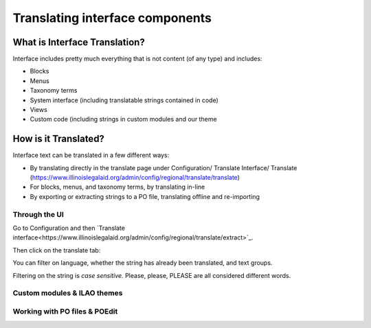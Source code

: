 ==================================
Translating interface components
==================================

What is Interface Translation?
===============================

Interface includes pretty much everything that is not content (of any type) and includes:

* Blocks
* Menus
* Taxonomy terms
* System interface (including translatable strings contained in code)
* Views
* Custom code (including strings in custom modules and our theme

How is it Translated?
======================

Interface text can be translated in a few different ways:

* By translating directly in the translate page under Configuration/ Translate Interface/ Translate (https://www.illinoislegalaid.org/admin/config/regional/translate/translate)
* For blocks, menus, and taxonomy terms, by translating in-line
* By exporting or extracting strings to a PO file, translating offline and re-importing 


Through the UI
--------------

Go to Configuration and then `Translate interface<https://www.illinoislegalaid.org/admin/config/regional/translate/extract>`_.

Then click on the translate tab:

.. image:: assets/tmgmt-translate.png

You can filter on language, whether the string has already been translated, and text groups.

Filtering on the string is *case sensitive.*  Please, please, PLEASE are all considered different words.



Custom modules & ILAO themes
----------------------------


Working with PO files & POEdit
------------------------------
